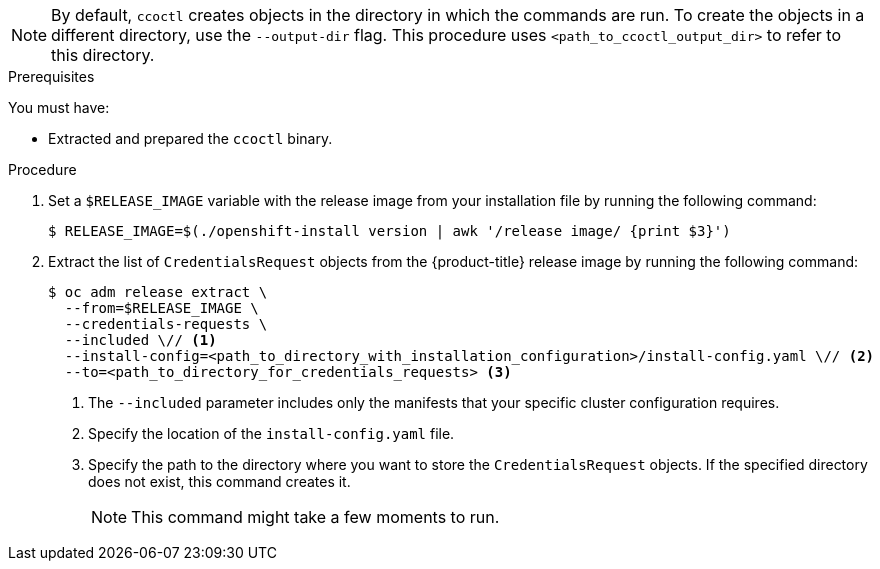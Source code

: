 // Module included in the following assemblies:
//
// Platforms that must use `ccoctl`
// * installing/installing_alibaba/manually-creating-alibaba-ram.adoc
// * installing/installing_alibaba/installing-alibaba-network-customizations.adoc
// * installing/installing_alibaba/installing-alibaba-vpc.adoc
//
// AWS assemblies:
// * installing/installing_aws/installing-aws-customizations.adoc
// * installing/installing_aws/installing-aws-network-customizations.adoc
// * installing/installing_aws/installing-restricted-networks-aws-installer-provisioned.adoc
// * installing/installing_aws/installing-aws-vpc.adoc
// * installing/installing_aws/installing-aws-private.adoc
// * installing/installing_aws/installing-aws-government-region.adoc
// * installing/installing_aws/installing-aws-secret-region.adoc
// * installing/installing_aws/installing-aws-china.adoc
// * installing/installing_aws/installing-aws-localzone.adoc
// * installing/installing_aws/installing-aws-outposts-remote-workers.adoc
//
// GCP assemblies:
// * installing/installing_gcp/installing-gcp-customizations.adoc
// * installing/installing_gcp/installing-gcp-network-customizations.adoc
// * installing/installing_gcp/installing-restricted-networks-gcp-installer-provisioned.adoc
// * installing/installing_gcp/installing-gcp-vpc.adoc
// * installing/installing_gcp/installing-gcp-shared-vpc.adoc
// * installing/installing_gcp/installing-gcp-private.adoc
//
// Azure assemblies
// * installing/installing_azure/installing-azure-customizations.adoc
// * installing/installing_azure/installing-azure-government-region.adoc
// * installing/installing_azure/installing-azure-network-customizations.adoc
// * installing/installing_azure/installing-azure-private.adoc
// * installing/installing_azure/installing-azure-vnet.adoc
// * installing/installing_azure/installing-restricted-networks-azure-installer-provisioned.adoc

//Platforms that must use `ccoctl`
ifeval::["{context}" == "installing-alibaba-default"]
:alibabacloud-default:
endif::[]
ifeval::["{context}" == "installing-alibaba-customizations"]
:alibabacloud-customizations:
endif::[]
ifeval::["{context}" == "installing-alibaba-vpc"]
:alibabacloud-vpc:
endif::[]

//AWS install assemblies
ifeval::["{context}" == "installing-aws-customizations"]
:aws-sts:
endif::[]
ifeval::["{context}" == "installing-aws-network-customizations"]
:aws-sts:
endif::[]
ifeval::["{context}" == "installing-restricted-networks-aws-installer-provisioned"]
:aws-sts:
endif::[]
ifeval::["{context}" == "installing-aws-vpc"]
:aws-sts:
endif::[]
ifeval::["{context}" == "installing-aws-private"]
:aws-sts:
endif::[]
ifeval::["{context}" == "installing-aws-government-region"]
:aws-sts:
endif::[]
ifeval::["{context}" == "installing-aws-secret-region"]
:aws-sts:
endif::[]
ifeval::["{context}" == "installing-aws-china-region"]
:aws-sts:
endif::[]
ifeval::["{context}" == "installing-aws-localzone"]
:aws-sts:
endif::[]
ifeval::["{context}" == "installing-aws-outposts-remote-workers"]
:aws-sts:
endif::[]

//GCP install assemblies
ifeval::["{context}" == "installing-gcp-customizations"]
:google-cloud-platform:
endif::[]
ifeval::["{context}" == "installing-gcp-network-customizations"]
:google-cloud-platform:
endif::[]
ifeval::["{context}" == "installing-restricted-networks-gcp-installer-provisioned"]
:google-cloud-platform:
endif::[]
ifeval::["{context}" == "installing-gcp-vpc"]
:google-cloud-platform:
endif::[]
ifeval::["{context}" == "installing-gcp-shared-vpc"]
:google-cloud-platform:
endif::[]
ifeval::["{context}" == "installing-gcp-private"]
:google-cloud-platform:
endif::[]

//global Azure install assemblies
ifeval::["{context}" == "installing-azure-customizations"]
:azure-workload-id:
endif::[]
ifeval::["{context}" == "installing-azure-government-region"]
:azure-workload-id:
endif::[]
ifeval::["{context}" == "installing-azure-network-customizations"]
:azure-workload-id:
endif::[]
ifeval::["{context}" == "installing-azure-private"]
:azure-workload-id:
endif::[]
ifeval::["{context}" == "installing-azure-vnet"]
:azure-workload-id:
endif::[]
ifeval::["{context}" == "installing-restricted-networks-azure-installer-provisioned"]
:azure-workload-id:
endif::[]

:_mod-docs-content-type: PROCEDURE
[id="cco-ccoctl-creating-at-once_{context}"]
ifdef::aws-sts[]
= Creating AWS resources with a single command

If the process the `ccoctl` tool uses to create AWS resources automatically meets the requirements of your organization, you can use the `ccoctl aws create-all` command to automate the creation of AWS resources.

Otherwise, you can create the AWS resources individually. For more information, see "Creating AWS resources individually".

endif::aws-sts[]
ifdef::google-cloud-platform[]
= Creating GCP resources with the Cloud Credential Operator utility

You can use the `ccoctl gcp create-all` command to automate the creation of GCP resources.
endif::google-cloud-platform[]
ifdef::azure-workload-id[]
= Creating Azure resources with the Cloud Credential Operator utility

You can use the `ccoctl azure create-all` command to automate the creation of Azure resources.
endif::azure-workload-id[]
ifdef::alibabacloud-default,alibabacloud-customizations,alibabacloud-vpc[]
[id="cco-ccoctl-creating-at-once_{context}"]
= Creating credentials for {product-title} components with the ccoctl tool

You can use the {product-title} Cloud Credential Operator (CCO) utility to automate the creation of Alibaba Cloud RAM users and policies for each in-cluster component.
endif::alibabacloud-default,alibabacloud-customizations,alibabacloud-vpc[]

[NOTE]
====
By default, `ccoctl` creates objects in the directory in which the commands are run. To create the objects in a different directory, use the `--output-dir` flag. This procedure uses `<path_to_ccoctl_output_dir>` to refer to this directory.
====

.Prerequisites

You must have:

* Extracted and prepared the `ccoctl` binary.
ifdef::alibabacloud-default,alibabacloud-customizations,alibabacloud-vpc[]
* Created a RAM user with sufficient permission to create the {product-title} cluster.
* Added the AccessKeyID (`access_key_id`) and AccessKeySecret (`access_key_secret`) of that RAM user into the link:https://www.alibabacloud.com/help/en/doc-detail/311667.htm#h2-sls-mfm-3p3[`~/.alibabacloud/credentials` file] on your local computer.
endif::alibabacloud-default,alibabacloud-customizations,alibabacloud-vpc[]
ifdef::azure-workload-id[]
* Access to your Microsoft Azure account by using the Azure CLI.
endif::azure-workload-id[]

.Procedure

. Set a `$RELEASE_IMAGE` variable with the release image from your installation file by running the following command:
+
[source,terminal]
----
$ RELEASE_IMAGE=$(./openshift-install version | awk '/release image/ {print $3}')
----

. Extract the list of `CredentialsRequest` objects from the {product-title} release image by running the following command:
+
[source,terminal]
----
$ oc adm release extract \
  --from=$RELEASE_IMAGE \
  --credentials-requests \
  --included \// <1>
  --install-config=<path_to_directory_with_installation_configuration>/install-config.yaml \// <2>
  --to=<path_to_directory_for_credentials_requests> <3>
----
<1> The `--included` parameter includes only the manifests that your specific cluster configuration requires.
<2> Specify the location of the `install-config.yaml` file.
<3> Specify the path to the directory where you want to store the `CredentialsRequest` objects. If the specified directory does not exist, this command creates it.
+
[NOTE]
====
This command might take a few moments to run.
====

ifdef::azure-workload-id[]
. To enable the `ccoctl` utility to detect your Azure credentials automatically, log in to the Azure CLI by running the following command:
+
[source,terminal]
----
$ az login
----
endif::azure-workload-id[]

ifdef::aws-sts,google-cloud-platform,azure-workload-id[]
. Use the `ccoctl` tool to process all `CredentialsRequest` objects by running the following command:
+
endif::aws-sts,google-cloud-platform,azure-workload-id[]
ifdef::aws-sts[]
[source,terminal]
----
$ ccoctl aws create-all \
  --name=<name> \// <1>
  --region=<aws_region> \// <2>
  --credentials-requests-dir=<path_to_credentials_requests_directory> \// <3>
  --output-dir=<path_to_ccoctl_output_dir> \// <4>
  --create-private-s3-bucket <5>
----
<1> Specify the name used to tag any cloud resources that are created for tracking.
<2> Specify the AWS region in which cloud resources will be created.
<3> Specify the directory containing the files for the component `CredentialsRequest` objects.
<4> Optional: Specify the directory in which you want the `ccoctl` utility to create objects. By default, the utility creates objects in the directory in which the commands are run.
<5> Optional: By default, the `ccoctl` utility stores the OpenID Connect (OIDC) configuration files in a public S3 bucket and uses the S3 URL as the public OIDC endpoint. To store the OIDC configuration in a private S3 bucket that is accessed by the IAM identity provider through a public CloudFront distribution URL instead, use the `--create-private-s3-bucket` parameter.
+
[NOTE]
====
If your cluster uses Technology Preview features that are enabled by the `TechPreviewNoUpgrade` feature set, you must include the `--enable-tech-preview` parameter.
====
endif::aws-sts[]
ifdef::google-cloud-platform[]
[source,terminal]
----
$ ccoctl gcp create-all \
  --name=<name> \// <1>
  --region=<gcp_region> \// <2>
  --project=<gcp_project_id> \// <3>
  --credentials-requests-dir=<path_to_credentials_requests_directory> <4>
----
<1> Specify the user-defined name for all created GCP resources used for tracking.
<2> Specify the GCP region in which cloud resources will be created.
<3> Specify the GCP project ID in which cloud resources will be created.
<4> Specify the directory containing the files of `CredentialsRequest` manifests to create GCP service accounts.
+
[NOTE]
====
If your cluster uses Technology Preview features that are enabled by the `TechPreviewNoUpgrade` feature set, you must include the `--enable-tech-preview` parameter.
====
endif::google-cloud-platform[]
ifdef::azure-workload-id[]
[source,terminal]
----
$ ccoctl azure create-all \
  --name=<azure_infra_name> \// <1>
  --output-dir=<ccoctl_output_dir> \// <2>
  --region=<azure_region> \// <3>
  --subscription-id=<azure_subscription_id> \// <4>
  --credentials-requests-dir=<path_to_credentials_requests_directory> \// <5>
  --dnszone-resource-group-name=<azure_dns_zone_resource_group_name> \// <6>
  --tenant-id=<azure_tenant_id> \// <7> 
  --network-resource-group-name <azure_resource_group> <8>
----
<1> Specify the user-defined name for all created Azure resources used for tracking.
<2> Optional: Specify the directory in which you want the `ccoctl` utility to create objects. By default, the utility creates objects in the directory in which the commands are run.
<3> Specify the Azure region in which cloud resources will be created.
<4> Specify the Azure subscription ID to use.
<5> Specify the directory containing the files for the component `CredentialsRequest` objects.
<6> Specify the name of the resource group containing the cluster's base domain Azure DNS zone.
<7> Specify the Azure tenant ID to use.
<8> Optional: Specify the virtual network resource group if it is different from the cluster resource group.
+
[NOTE]
====
If your cluster uses Technology Preview features that are enabled by the `TechPreviewNoUpgrade` feature set, you must include the `--enable-tech-preview` parameter.

To see additional optional parameters and explanations of how to use them, run the `azure create-all --help` command.
====
endif::azure-workload-id[]

ifdef::alibabacloud-default,alibabacloud-customizations,alibabacloud-vpc[]
. Use the `ccoctl` tool to process all `CredentialsRequest` objects by running the following command:

.. Run the following command to use the tool:
+
[source,terminal]
----
$ ccoctl alibabacloud create-ram-users \
  --name <name> \// <1>
  --region=<alibaba_region> \// <2>
  --credentials-requests-dir=<path_to_credentials_requests_directory> \// <3>
  --output-dir=<path_to_ccoctl_output_dir> <4>
----
<1> Specify the name used to tag any cloud resources that are created for tracking.
<2> Specify the Alibaba Cloud region in which cloud resources will be created.
<3> Specify the directory containing the files for the component `CredentialsRequest` objects.
<4> Specify the directory where the generated component credentials secrets will be placed.
+
[NOTE]
====
If your cluster uses Technology Preview features that are enabled by the `TechPreviewNoUpgrade` feature set, you must include the `--enable-tech-preview` parameter.
====
+
.Example output
[source,text]
----
2022/02/11 16:18:26 Created RAM User: user1-alicloud-openshift-machine-api-alibabacloud-credentials
2022/02/11 16:18:27 Ready for creating new ram policy user1-alicloud-openshift-machine-api-alibabacloud-credentials-policy-policy
2022/02/11 16:18:27 RAM policy user1-alicloud-openshift-machine-api-alibabacloud-credentials-policy-policy has created
2022/02/11 16:18:28 Policy user1-alicloud-openshift-machine-api-alibabacloud-credentials-policy-policy has attached on user user1-alicloud-openshift-machine-api-alibabacloud-credentials
2022/02/11 16:18:29 Created access keys for RAM User: user1-alicloud-openshift-machine-api-alibabacloud-credentials
2022/02/11 16:18:29 Saved credentials configuration to: user1-alicloud/manifests/openshift-machine-api-alibabacloud-credentials-credentials.yaml
...
----
+
[NOTE]
====
A RAM user can have up to two AccessKeys at the same time. If you run `ccoctl alibabacloud create-ram-users` more than twice, the previously generated manifests secret becomes stale and you must reapply the newly generated secrets.
====

.. Verify that the {product-title} secrets are created:
+
[source,terminal]
----
$ ls <path_to_ccoctl_output_dir>/manifests
----
+
.Example output
[source,text]
----
openshift-cluster-csi-drivers-alibaba-disk-credentials-credentials.yaml
openshift-image-registry-installer-cloud-credentials-credentials.yaml
openshift-ingress-operator-cloud-credentials-credentials.yaml
openshift-machine-api-alibabacloud-credentials-credentials.yaml
----
+
You can verify that the RAM users and policies are created by querying Alibaba Cloud. For more information, refer to Alibaba Cloud documentation on listing RAM users and policies.

. Copy the generated credential files to the target manifests directory:
+
[source,terminal]
----
$ cp ./<path_to_ccoctl_output_dir>/manifests/*credentials.yaml ./<path_to_installation>dir>/manifests/
----
+
where:

`<path_to_ccoctl_output_dir>`:: Specifies the directory created by the `ccoctl alibabacloud create-ram-users` command.
`<path_to_installation_dir>`:: Specifies the directory in which the installation program creates files.
endif::alibabacloud-default,alibabacloud-customizations,alibabacloud-vpc[]

ifdef::aws-sts,google-cloud-platform,azure-workload-id[]
.Verification

* To verify that the {product-title} secrets are created, list the files in the `<path_to_ccoctl_output_dir>/manifests` directory:
+
[source,terminal]
----
$ ls <path_to_ccoctl_output_dir>/manifests
----
endif::aws-sts,google-cloud-platform,azure-workload-id[]
ifdef::aws-sts[]
+
.Example output
[source,text]
----
cluster-authentication-02-config.yaml
openshift-cloud-credential-operator-cloud-credential-operator-iam-ro-creds-credentials.yaml
openshift-cloud-network-config-controller-cloud-credentials-credentials.yaml
openshift-cluster-api-capa-manager-bootstrap-credentials-credentials.yaml
openshift-cluster-csi-drivers-ebs-cloud-credentials-credentials.yaml
openshift-image-registry-installer-cloud-credentials-credentials.yaml
openshift-ingress-operator-cloud-credentials-credentials.yaml
openshift-machine-api-aws-cloud-credentials-credentials.yaml
----
+
You can verify that the IAM roles are created by querying AWS. For more information, refer to AWS documentation on listing IAM roles.
endif::aws-sts[]
ifdef::google-cloud-platform[]
+
.Example output
[source,text]
----
cluster-authentication-02-config.yaml
openshift-cloud-controller-manager-gcp-ccm-cloud-credentials-credentials.yaml
openshift-cloud-credential-operator-cloud-credential-operator-gcp-ro-creds-credentials.yaml
openshift-cloud-network-config-controller-cloud-credentials-credentials.yaml
openshift-cluster-api-capg-manager-bootstrap-credentials-credentials.yaml
openshift-cluster-csi-drivers-gcp-pd-cloud-credentials-credentials.yaml
openshift-image-registry-installer-cloud-credentials-credentials.yaml
openshift-ingress-operator-cloud-credentials-credentials.yaml
openshift-machine-api-gcp-cloud-credentials-credentials.yaml
----
+
You can verify that the IAM service accounts are created by querying GCP. For more information, refer to GCP documentation on listing IAM service accounts.
endif::google-cloud-platform[]
ifdef::azure-workload-id[]
+
.Example output
[source,text]
----
azure-ad-pod-identity-webhook-config.yaml
cluster-authentication-02-config.yaml
openshift-cloud-controller-manager-azure-cloud-credentials-credentials.yaml
openshift-cloud-network-config-controller-cloud-credentials-credentials.yaml
openshift-cluster-api-capz-manager-bootstrap-credentials-credentials.yaml
openshift-cluster-csi-drivers-azure-disk-credentials-credentials.yaml
openshift-cluster-csi-drivers-azure-file-credentials-credentials.yaml
openshift-image-registry-installer-cloud-credentials-credentials.yaml
openshift-ingress-operator-cloud-credentials-credentials.yaml
openshift-machine-api-azure-cloud-credentials-credentials.yaml
----
+
You can verify that the Microsoft Entra ID service accounts are created by querying Azure. For more information, refer to Azure documentation on listing Entra ID service accounts.
endif::azure-workload-id[]

//Platforms that must use `ccoctl`
ifeval::["{context}" == "installing-alibaba-default"]
:!alibabacloud-default:
endif::[]
ifeval::["{context}" == "installing-alibaba-customizations"]
:!alibabacloud-customizations:
endif::[]
ifeval::["{context}" == "installing-alibaba-vpc"]
:!alibabacloud-vpc:
endif::[]

//AWS install assemblies
ifeval::["{context}" == "installing-aws-customizations"]
:!aws-sts:
endif::[]
ifeval::["{context}" == "installing-aws-network-customizations"]
:!aws-sts:
endif::[]
ifeval::["{context}" == "installing-restricted-networks-aws-installer-provisioned"]
:!aws-sts:
endif::[]
ifeval::["{context}" == "installing-aws-vpc"]
:!aws-sts:
endif::[]
ifeval::["{context}" == "installing-aws-private"]
:!aws-sts:
endif::[]
ifeval::["{context}" == "installing-aws-government-region"]
:!aws-sts:
endif::[]
ifeval::["{context}" == "installing-aws-secret-region"]
:!aws-sts:
endif::[]
ifeval::["{context}" == "installing-aws-china-region"]
:!aws-sts:
endif::[]
ifeval::["{context}" == "installing-aws-localzone"]
:!aws-sts:
endif::[]
ifeval::["{context}" == "installing-aws-outposts-remote-workers"]
:!aws-sts:
endif::[]

//GCP install assemblies
ifeval::["{context}" == "installing-gcp-customizations"]
:!google-cloud-platform:
endif::[]
ifeval::["{context}" == "installing-gcp-network-customizations"]
:!google-cloud-platform:
endif::[]
ifeval::["{context}" == "installing-restricted-networks-gcp-installer-provisioned"]
:!google-cloud-platform:
endif::[]
ifeval::["{context}" == "installing-gcp-vpc"]
:!google-cloud-platform:
endif::[]
ifeval::["{context}" == "installing-gcp-shared-vpc"]
:!google-cloud-platform:
endif::[]
ifeval::["{context}" == "installing-gcp-private"]
:!google-cloud-platform:
endif::[]

//global Azure install assemblies
ifeval::["{context}" == "installing-azure-customizations"]
:!azure-workload-id:
endif::[]
ifeval::["{context}" == "installing-azure-government-region"]
:!azure-workload-id:
endif::[]
ifeval::["{context}" == "installing-azure-network-customizations"]
:!azure-workload-id:
endif::[]
ifeval::["{context}" == "installing-azure-private"]
:!azure-workload-id:
endif::[]
ifeval::["{context}" == "installing-azure-vnet"]
:!azure-workload-id:
endif::[]
ifeval::["{context}" == "installing-restricted-networks-azure-installer-provisioned"]
:!azure-workload-id:
endif::[]